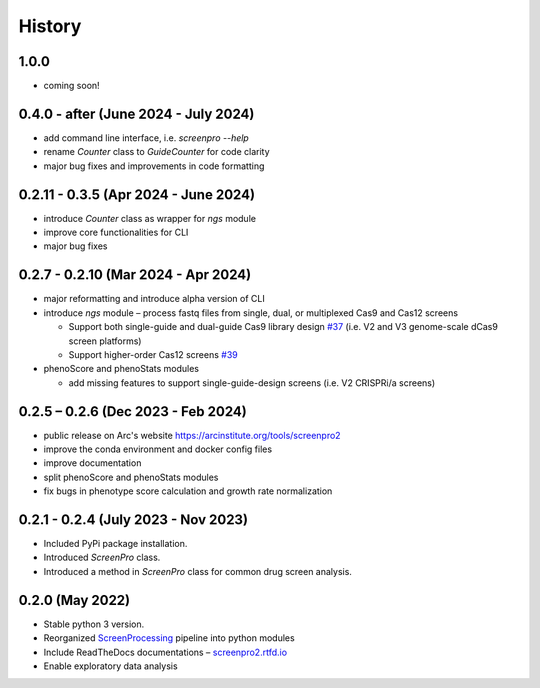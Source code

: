 =======
History
=======

1.0.0
~~~~~
* coming soon!

0.4.0 - after (June 2024 - July 2024)
~~~~~~~~~~~~~~~~~~~
* add command line interface, i.e. `screenpro --help`
* rename `Counter` class to `GuideCounter` for code clarity
* major bug fixes and improvements in code formatting

0.2.11 - 0.3.5 (Apr 2024 - June 2024)
~~~~~~~~~~~~~~~~~
* introduce `Counter` class as wrapper for `ngs` module
* improve core functionalities for CLI
* major bug fixes

0.2.7 - 0.2.10 (Mar 2024 - Apr 2024)
~~~~~~~~~~~~~~~~~~~~~~~~~~~~~~~~~~~~
* major reformatting and introduce alpha version of CLI
* introduce `ngs` module – process fastq files from single, dual, or multiplexed Cas9 and Cas12 screens

  * Support both single-guide and dual-guide Cas9 library design `#37`_
    (i.e. V2 and V3 genome-scale dCas9 screen platforms)

  * Support higher-order Cas12 screens `#39`_

* phenoScore and phenoStats modules

  * add missing features to support single-guide-design screens (i.e. V2 CRISPRi/a screens)

0.2.5 – 0.2.6 (Dec 2023 - Feb 2024)
~~~~~~~~~~~~~~~~~~~~~~~~~~~~~~~~~~~
* public release on Arc's website https://arcinstitute.org/tools/screenpro2
* improve the conda environment and docker config files
* improve documentation
* split phenoScore and phenoStats modules
* fix bugs in phenotype score calculation and growth rate normalization

0.2.1 - 0.2.4 (July 2023 - Nov 2023)
~~~~~~~~~~~~~~~~~~~~~~~~~~~~~~~~~~~~
* Included PyPi package installation.
* Introduced `ScreenPro` class.
* Introduced a method in `ScreenPro` class for common drug screen analysis.

0.2.0 (May 2022)
~~~~~~~~~~~~~~~~
* Stable python 3 version.
* Reorganized `ScreenProcessing`_ pipeline into python modules
* Include ReadTheDocs documentations – `screenpro2.rtfd.io`_
* Enable exploratory data analysis

.. _ScreenProcessing: https://github.com/mhorlbeck/ScreenProcessing
.. _screenpro2.rtfd.io: https://screenpro2.rtfd.io
.. _#37: https://github.com/ArcInstitute/ScreenPro2/issues/37
.. _#39: https://github.com/ArcInstitute/ScreenPro2/issues/39
